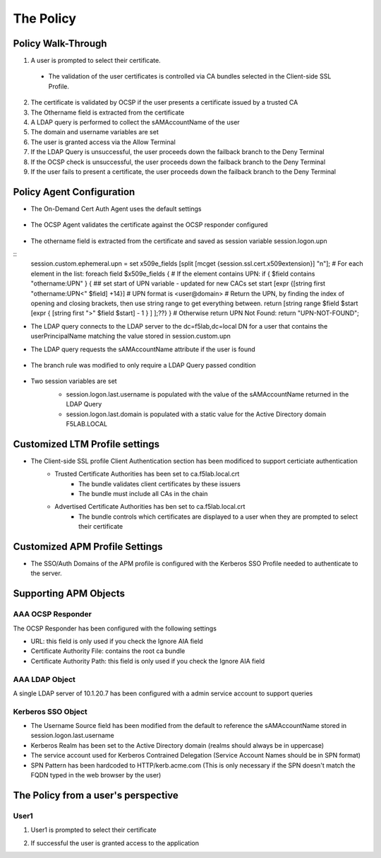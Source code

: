 The Policy
======================================================


Policy Walk-Through
----------------------

|image001|  

1. A user is prompted to select their certificate.  
  - The validation of the user certificates is controlled via CA bundles selected in the Client-side SSL Profile.                                            
2. The certificate is validated by OCSP if the user presents a certificate issued by a trusted CA
3. The Othername field is extracted from the certificate
4. A LDAP query is performed to collect the sAMAccountName of the user 
5. The domain and username variables are set
6. The user is granted access via the Allow Terminal
7. If the LDAP Query is unsuccessful, the user proceeds down the failback branch to the Deny Terminal
8. If the OCSP check is unsuccessful, the user proceeds down the failback branch to the Deny Terminal
9. If the user fails to present a certificate, the user proceeds down the failback branch to the Deny Terminal
                                       

                                                                                    



Policy Agent Configuration
----------------------------

- The On-Demand Cert Auth Agent uses the default settings                                                                   

   |image002|                                                                                   

- The OCSP Agent validates the certificate against the OCSP responder configured

   |image003|     

- The othername field is extracted from the certificate and saved as session variable session.logon.upn  

  |image004|

::
  session.custom.ephemeral.upn = set x509e_fields [split [mcget {session.ssl.cert.x509extension}] "\n"]; # For each element in the list: foreach field $x509e_fields { # If the element contains UPN: if { $field contains "othername:UPN" } { ## set start of UPN variable - updated for new CACs set start [expr {[string first "othername:UPN<" $field] +14}] # UPN format is <user@domain> # Return the UPN, by finding the index of opening and closing brackets, then use string range to get everything between. return [string range $field $start [expr { [string first ">" $field $start] - 1 } ] ];??} } # Otherwise return UPN Not Found: return "UPN-NOT-FOUND";

- The LDAP query connects to the LDAP server to the dc=f5lab,dc=local DN for a user that contains the userPrincipalName matching the value stored in session.custom.upn
- The LDAP query requests the sAMAccountName attribute if the user is found

   |image005|                                                                            

- The branch rule was modified to only require a LDAP Query passed condition

   |image006|

- Two session variables are set
   - session.logon.last.username is populated with the value of the sAMAccountName returned in the LDAP Query
   - session.logon.last.domain is populated with a static value for the Active Directory domain F5LAB.LOCAL
   
   |image007|               

                                                                               
Customized LTM Profile settings
---------------------------------

- The Client-side SSL profile Client Authentication section has been modificed to support certiciate authentication
   - Trusted Certificate Authorities has been set to ca.f5lab.local.crt
	   - The bundle validates client certificates by these issuers 
	   - The bundle must include all CAs in the chain
   - Advertised Certificate Authorities has ben set to ca.f5lab.local.crt
	   - The bundle controls which certificates are displayed to a user when they are prompted to select their certificate 

|image008|	   

Customized APM Profile Settings
----------------------------------

- The SSO/Auth Domains of the APM profile is configured with the Kerberos SSO Profile needed to authenticate to the server.

|image009| 


Supporting APM Objects
-----------------------

AAA OCSP Responder
^^^^^^^^^^^^^^^^^^^^^^^^

The OCSP Responder has been configured with the following settings

- URL: this field is only used if you check the Ignore AIA field  
- Certificate Authority File:  contains the root ca bundle
- Certificate Authority Path:  this field is only used if you check the Ignore AIA field                        

|image010|                                                                                   


                                                                               
AAA LDAP Object
^^^^^^^^^^^^^^^^^^

A single LDAP server of 10.1.20.7 has been configured with a admin service account to support queries                                                   

|image011|    

Kerberos SSO Object
^^^^^^^^^^^^^^^^^^^^^

- The Username Source field has been modified from the default to reference the sAMAccountName stored in session.logon.last.username
- Kerberos Realm has been set to the Active Directory domain (realms should always be in uppercase)
- The service account used for Kerberos Contrained Delegation (Service Account Names should be in SPN format)
- SPN Pattern has been hardcoded to HTTP/kerb.acme.com (This is only necessary if the SPN doesn't match the FQDN typed in the web browser by the user)                                                

|image014| 
                                                                               



The Policy from a user's perspective
-------------------------------------

User1
^^^^^^

#. User1 is prompted to select their certificate

   |image012|

#. If successful the user is granted access to the application

   |image013|


.. |image001| image:: media/001.png
.. |image002| image:: media/002.png
.. |image003| image:: media/003.png
.. |image004| image:: media/004.png
.. |image005| image:: media/005.png
.. |image006| image:: media/006.png
.. |image007| image:: media/007.png
.. |image008| image:: media/008.png
.. |image009| image:: media/009.png
.. |image010| image:: media/010.png
.. |image011| image:: media/011.png
.. |image012| image:: media/012.png
.. |image013| image:: media/013.png
.. |image014| image:: media/014.png
.. |image015| image:: media/015.png
.. |image016| image:: media/016.png
.. |image017| image:: media/017.png

   

